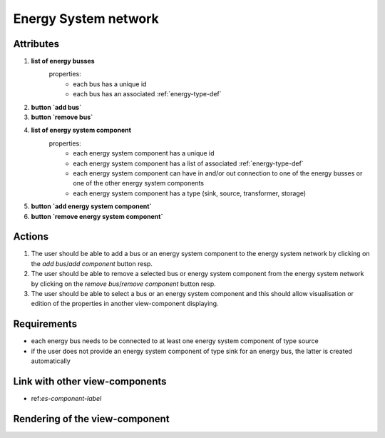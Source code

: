 .. _es-network-label:


Energy System network
---------------------


Attributes
^^^^^^^^^^

#. **list of energy busses**
    properties:
        - each bus has a unique id
        - each bus has an associated :ref:`energy-type-def`

#. **button `add bus`**

#. **button `remove bus`**

#. **list of energy system component**
    properties:
        - each energy system component has a unique id
        - each energy system component has a list of associated :ref:`energy-type-def`
        - each energy system component can have in and/or out connection to one of the energy busses or one of the other energy system components
        - each energy system component has a type (sink, source, transformer, storage)

#. **button `add energy system component`**

#. **button `remove energy system component`**

Actions
^^^^^^^

#. The user should be able to add a bus or an energy system component to the energy system network by clicking on the `add bus`/`add component` button resp.
#. The user should be able to remove a selected bus or energy system component from the energy system network by clicking on the `remove bus`/`remove component` button resp.
#. The user should be able to select a bus or an energy system component and this should allow visualisation or edition of the properties in another view-component displaying.

Requirements
^^^^^^^^^^^^

* each energy bus needs to be connected to at least one energy system component of type source
* if the user does not provide an energy system component of type sink for an energy bus, the latter is created automatically


Link with other view-components
^^^^^^^^^^^^^^^^^^^^^^^^^^^^^^^
- ref:`es-component-label`

Rendering of the view-component
^^^^^^^^^^^^^^^^^^^^^^^^^^^^^^^